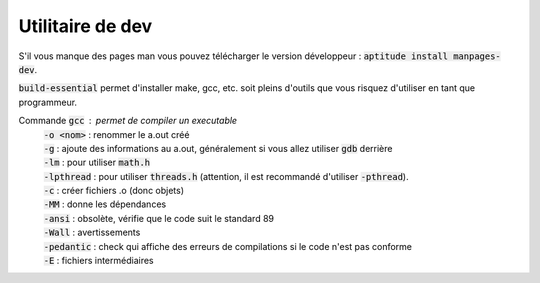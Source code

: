 ===================
Utilitaire de dev
===================

S'il vous manque des pages man vous pouvez
télécharger le version développeur : :code:`aptitude install manpages-dev`.

:code:`build-essential` permet d'installer make, gcc, etc. soit pleins d'outils
que vous risquez d'utiliser en tant que programmeur.

Commande :code:`gcc` : permet de compiler un executable
	| :code:`-o <nom>` : renommer le a.out créé
	| :code:`-g` : ajoute des informations au a.out, généralement si vous allez utiliser :code:`gdb` derrière
	| :code:`-lm` : pour utiliser :code:`math.h`
	| :code:`-lpthread` : pour utiliser :code:`threads.h` (attention, il est recommandé d'utiliser :code:`-pthread`).
	| :code:`-c` : créer fichiers .o (donc objets)
	| :code:`-MM` : donne les dépendances
	| :code:`-ansi` : obsolète, vérifie que le code suit le standard 89
	| :code:`-Wall` : avertissements
	| :code:`-pedantic` : check qui affiche des erreurs de compilations si le code n'est pas conforme
	| :code:`-E` : fichiers intermédiaires